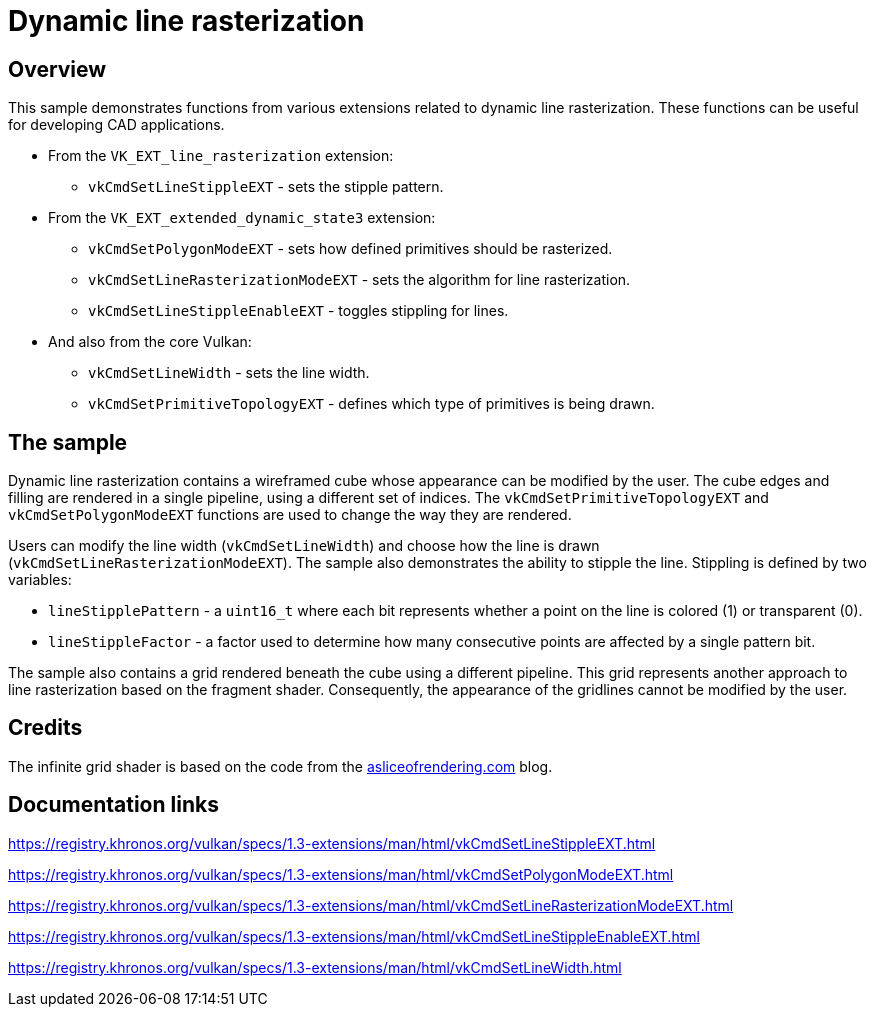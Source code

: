 ////
- Copyright (c) 2023, Mobica Limited
-
- SPDX-License-Identifier: Apache-2.0
-
- Licensed under the Apache License, Version 2.0 the "License";
- you may not use this file except in compliance with the License.
- You may obtain a copy of the License at
-
-     http://www.apache.org/licenses/LICENSE-2.0
-
- Unless required by applicable law or agreed to in writing, software
- distributed under the License is distributed on an "AS IS" BASIS,
- WITHOUT WARRANTIES OR CONDITIONS OF ANY KIND, either express or implied.
- See the License for the specific language governing permissions and
- limitations under the License.
-
////

= Dynamic line rasterization

== Overview

This sample demonstrates functions from various extensions related to dynamic line rasterization. These functions can be useful for developing CAD applications.

* From the `VK_EXT_line_rasterization` extension:
** `vkCmdSetLineStippleEXT` - sets the stipple pattern.
* From the `VK_EXT_extended_dynamic_state3` extension:
** `vkCmdSetPolygonModeEXT` - sets how defined primitives should be rasterized.
** `vkCmdSetLineRasterizationModeEXT` - sets the algorithm for line rasterization.
** `vkCmdSetLineStippleEnableEXT` - toggles stippling for lines.
* And also from the core Vulkan:
** `vkCmdSetLineWidth` - sets the line width.
** `vkCmdSetPrimitiveTopologyEXT` - defines which type of primitives is being drawn.

== The sample

Dynamic line rasterization contains a wireframed cube whose appearance can be modified by the user. The cube edges and filling are rendered in a single pipeline, using a different set of indices. The `vkCmdSetPrimitiveTopologyEXT` and `vkCmdSetPolygonModeEXT` functions are used to change the way they are rendered.

Users can modify the line width (`vkCmdSetLineWidth`) and choose how the line is drawn (`vkCmdSetLineRasterizationModeEXT`). The sample also demonstrates the ability to stipple the line. Stippling is defined by two variables:

** `lineStipplePattern` - a `uint16_t` where each bit represents whether a point on the line is colored (1) or transparent (0).
** `lineStippleFactor` - a factor used to determine how many consecutive points are affected by a single pattern bit.

The sample also contains a grid rendered beneath the cube using a different pipeline. This grid represents another approach to line rasterization based on the fragment shader. Consequently, the appearance of the gridlines cannot be modified by the user.

== Credits

The infinite grid shader is based on the code from the https://asliceofrendering.com/scene%20helper/2020/01/05/InfiniteGrid/[asliceofrendering.com] blog.

== Documentation links

https://registry.khronos.org/vulkan/specs/1.3-extensions/man/html/vkCmdSetLineStippleEXT.html

https://registry.khronos.org/vulkan/specs/1.3-extensions/man/html/vkCmdSetPolygonModeEXT.html

https://registry.khronos.org/vulkan/specs/1.3-extensions/man/html/vkCmdSetLineRasterizationModeEXT.html

https://registry.khronos.org/vulkan/specs/1.3-extensions/man/html/vkCmdSetLineStippleEnableEXT.html

https://registry.khronos.org/vulkan/specs/1.3-extensions/man/html/vkCmdSetLineWidth.html
